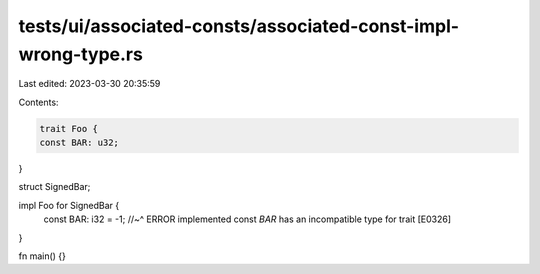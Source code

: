 tests/ui/associated-consts/associated-const-impl-wrong-type.rs
==============================================================

Last edited: 2023-03-30 20:35:59

Contents:

.. code-block:: rs

    trait Foo {
    const BAR: u32;
}

struct SignedBar;

impl Foo for SignedBar {
    const BAR: i32 = -1;
    //~^ ERROR implemented const `BAR` has an incompatible type for trait [E0326]
}

fn main() {}



